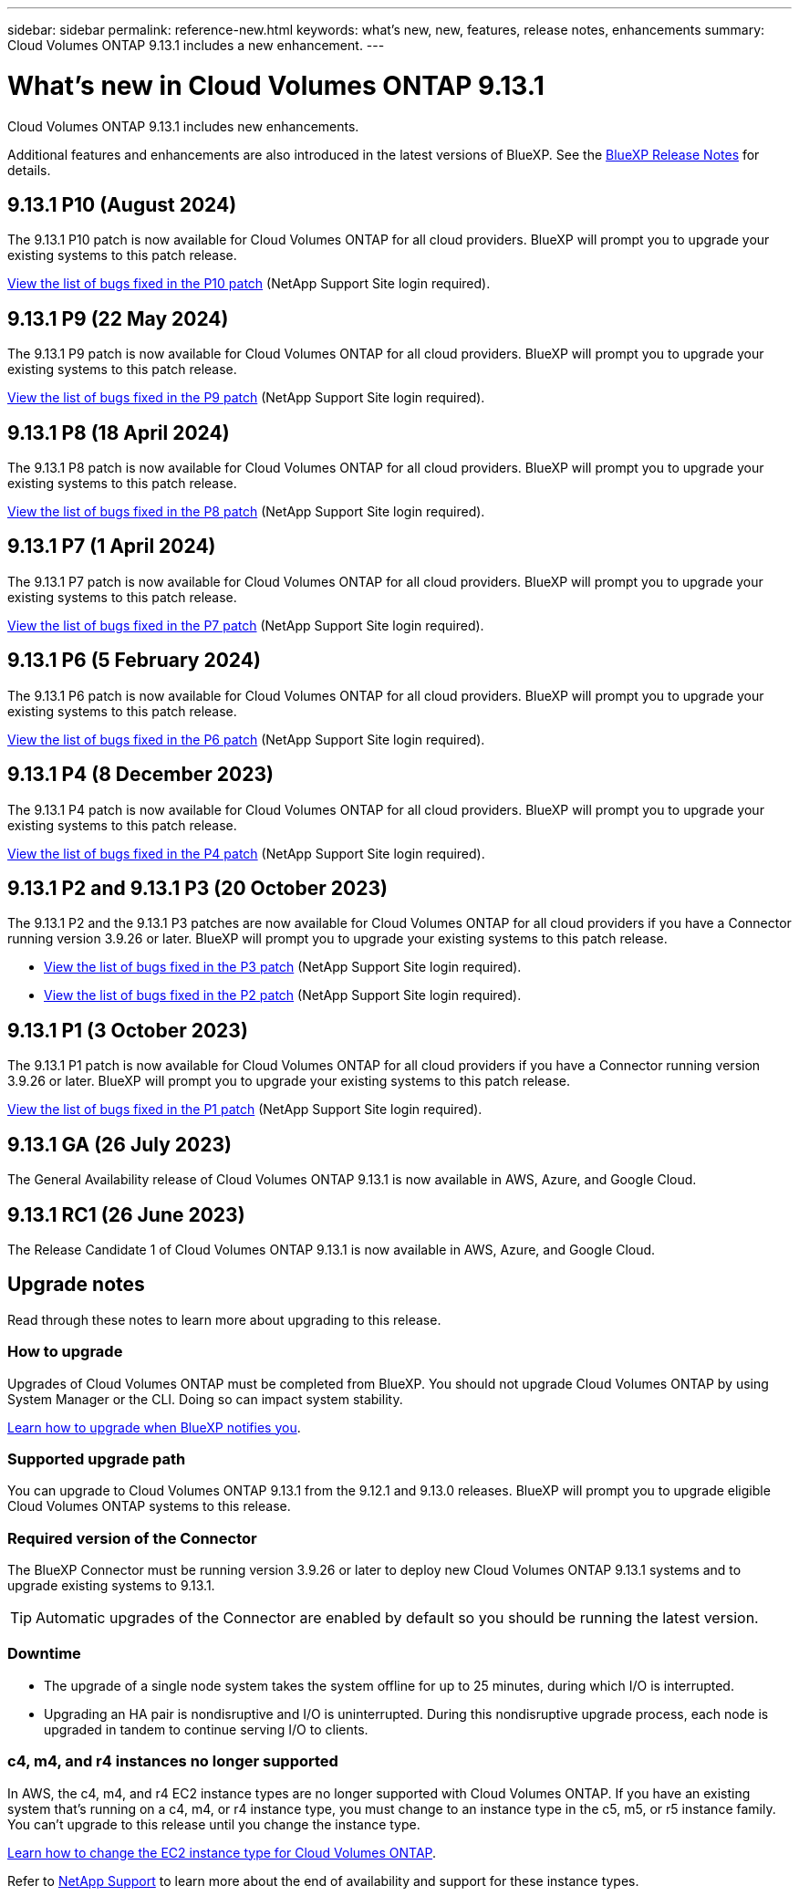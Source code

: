 ---
sidebar: sidebar
permalink: reference-new.html
keywords: what's new, new, features, release notes, enhancements
summary: Cloud Volumes ONTAP 9.13.1 includes a new enhancement.
---

= What's new in Cloud Volumes ONTAP 9.13.1 
:hardbreaks:
:nofooter:
:icons: font
:linkattrs:
:imagesdir: ./media/

[.lead]
Cloud Volumes ONTAP 9.13.1 includes new enhancements.

Additional features and enhancements are also introduced in the latest versions of BlueXP. See the https://docs.netapp.com/us-en/bluexp-cloud-volumes-ontap/whats-new.html[BlueXP Release Notes^] for details.

== 9.13.1 P10 (August 2024)
The 9.13.1 P10 patch is now available for Cloud Volumes ONTAP for all cloud providers. BlueXP will prompt you to upgrade your existing systems to this patch release.

link:https://mysupport.netapp.com/site/products/all/details/cloud-volumes-ontap/downloads-tab/download/62632/9.13.1P10[View the list of bugs fixed in the P10 patch^] (NetApp Support Site login required).

== 9.13.1 P9 (22 May 2024)
The 9.13.1 P9 patch is now available for Cloud Volumes ONTAP for all cloud providers. BlueXP will prompt you to upgrade your existing systems to this patch release.

link:https://mysupport.netapp.com/site/products/all/details/cloud-volumes-ontap/downloads-tab/download/62632/9.13.1P9[View the list of bugs fixed in the P9 patch^] (NetApp Support Site login required).

== 9.13.1 P8 (18 April 2024)
The 9.13.1 P8 patch is now available for Cloud Volumes ONTAP for all cloud providers. BlueXP will prompt you to upgrade your existing systems to this patch release.

link:https://mysupport.netapp.com/site/products/all/details/cloud-volumes-ontap/downloads-tab/download/62632/9.13.1P8[View the list of bugs fixed in the P8 patch^] (NetApp Support Site login required).

== 9.13.1 P7 (1 April 2024)
The 9.13.1 P7 patch is now available for Cloud Volumes ONTAP for all cloud providers. BlueXP will prompt you to upgrade your existing systems to this patch release.

link:https://mysupport.netapp.com/site/products/all/details/cloud-volumes-ontap/downloads-tab/download/62632/9.13.1P7[View the list of bugs fixed in the P7 patch^] (NetApp Support Site login required).

== 9.13.1 P6 (5 February 2024)
The 9.13.1 P6 patch is now available for Cloud Volumes ONTAP for all cloud providers. BlueXP will prompt you to upgrade your existing systems to this patch release.

link:https://mysupport.netapp.com/site/products/all/details/cloud-volumes-ontap/downloads-tab/download/62632/9.13.1P6[View the list of bugs fixed in the P6 patch^] (NetApp Support Site login required).

== 9.13.1 P4 (8 December 2023)
The 9.13.1 P4 patch is now available for Cloud Volumes ONTAP for all cloud providers. BlueXP will prompt you to upgrade your existing systems to this patch release.

link:https://mysupport.netapp.com/site/products/all/details/cloud-volumes-ontap/downloads-tab/download/62632/9.13.1P4[View the list of bugs fixed in the P4 patch^] (NetApp Support Site login required).

== 9.13.1 P2 and 9.13.1 P3 (20 October 2023)
The 9.13.1 P2 and the 9.13.1 P3 patches are now available for Cloud Volumes ONTAP for all cloud providers if you have a Connector running version 3.9.26 or later. BlueXP will prompt you to upgrade your existing systems to this patch release.

* link:https://mysupport.netapp.com/site/products/all/details/cloud-volumes-ontap/downloads-tab/download/62632/9.13.1P3[View the list of bugs fixed in the P3 patch^] (NetApp Support Site login required).
* link:https://mysupport.netapp.com/site/products/all/details/cloud-volumes-ontap/downloads-tab/download/62632/9.13.1P2[View the list of bugs fixed in the P2 patch^] (NetApp Support Site login required).

== 9.13.1 P1 (3 October 2023)
The 9.13.1 P1 patch is now available for Cloud Volumes ONTAP for all cloud providers if you have a Connector running version 3.9.26 or later. BlueXP will prompt you to upgrade your existing systems to this patch release.

link:https://mysupport.netapp.com/site/products/all/details/cloud-volumes-ontap/downloads-tab/download/62632/9.13.1P1[View the list of bugs fixed in the P1 patch^] (NetApp Support Site login required).

== 9.13.1 GA (26 July 2023)
The General Availability release of Cloud Volumes ONTAP 9.13.1 is now available in AWS, Azure, and Google Cloud. 

== 9.13.1 RC1 (26 June 2023)
The Release Candidate 1 of Cloud Volumes ONTAP 9.13.1 is now available in AWS, Azure, and Google Cloud.

== Upgrade notes

Read through these notes to learn more about upgrading to this release.

=== How to upgrade

Upgrades of Cloud Volumes ONTAP must be completed from BlueXP. You should not upgrade Cloud Volumes ONTAP by using System Manager or the CLI. Doing so can impact system stability.

link:http://docs.netapp.com/us-en/bluexp-cloud-volumes-ontap/task-updating-ontap-cloud.html[Learn how to upgrade when BlueXP notifies you^].

=== Supported upgrade path

You can upgrade to Cloud Volumes ONTAP 9.13.1 from the 9.12.1 and 9.13.0 releases. BlueXP will prompt you to upgrade eligible Cloud Volumes ONTAP systems to this release.

=== Required version of the Connector

The BlueXP Connector must be running version 3.9.26 or later to deploy new Cloud Volumes ONTAP 9.13.1 systems and to upgrade existing systems to 9.13.1.

TIP: Automatic upgrades of the Connector are enabled by default so you should be running the latest version.

=== Downtime

* The upgrade of a single node system takes the system offline for up to 25 minutes, during which I/O is interrupted.

* Upgrading an HA pair is nondisruptive and I/O is uninterrupted. During this nondisruptive upgrade process, each node is upgraded in tandem to continue serving I/O to clients.

=== c4, m4, and r4 instances no longer supported

In AWS, the c4, m4, and r4 EC2 instance types are no longer supported with Cloud Volumes ONTAP. If you have an existing system that's running on a c4, m4, or r4 instance type, you must change to an instance type in the c5, m5, or r5 instance family. You can't upgrade to this release until you change the instance type.
 
link:https://docs.netapp.com/us-en/bluexp-cloud-volumes-ontap/task-change-ec2-instance.html[Learn how to change the EC2 instance type for Cloud Volumes ONTAP^].

Refer to link:https://mysupport.netapp.com/info/communications/ECMLP2880231.html[NetApp Support^] to learn more about the end of availability and support for these instance types. 
